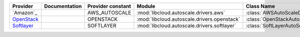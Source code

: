 ====================================== ======================================== ================= =============================================== ============================
Provider                               Documentation                            Provider constant Module                                          Class Name                  
====================================== ======================================== ================= =============================================== ============================
`Amazon`_                                                                       AWS_AUTOSCALE     :mod:`libcloud.autoscale.drivers.aws`           :class:`AWSAutoScaleDriver`  
`OpenStack`_                                                                    OPENSTACK         :mod:`libcloud.autoscale.drivers.openstack`     :class:`OpenStackAutoScaleDriver` 
`Softlayer`_                                                                    SOFTLAYER         :mod:`libcloud.autoscale.drivers.softlayer`     :class:`SoftLayerAutoScaleDriver`    
====================================== ======================================== ================= =============================================== ============================

.. _`Amazon Auto-Scaling`: http://aws.amazon.com/autoscaling/
.. _`OpenStack`: https://www.openstack.org/
.. _`Softlayer`: http://www.softlayer.com/
